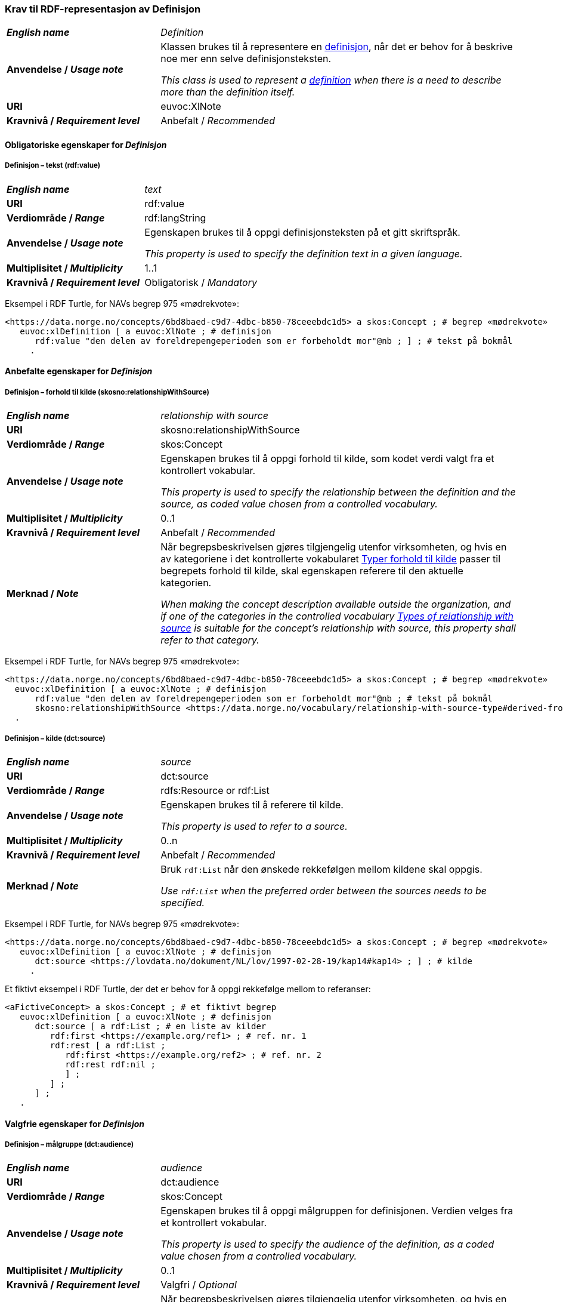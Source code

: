 === Krav til RDF-representasjon av Definisjon [[Definisjon]]

[cols="30s,70d"]
|===
| _English name_ | _Definition_
| Anvendelse / _Usage note_ | Klassen brukes til å representere en https://termbasen.standard.no/term/168204365109319/nb[definisjon], når det er behov for å beskrive noe mer enn selve definisjonsteksten.

_This class is used to represent a https://termbasen.standard.no/term/168204365109319/en[definition] when there is a need to describe more than the definition itself._
| URI |euvoc:XlNote
| Kravnivå / _Requirement level_ |Anbefalt / _Recommended_
|===

==== Obligatoriske egenskaper for _Definisjon_ [[Definisjon-obligatoriske-egenskaper]]

===== Definisjon – tekst (rdf:value) [[Definisjon-tekst]]

[cols="30s,70d"]
|===
| _English name_ | _text_
| URI |rdf:value
| Verdiområde / _Range_  |rdf:langString
| Anvendelse / _Usage note_ | Egenskapen brukes til å oppgi definisjonsteksten på et gitt skriftspråk.

_This property is used to specify the definition text in a given language._
| Multiplisitet / _Multiplicity_  |1..1
| Kravnivå / _Requirement level_ |Obligatorisk / _Mandatory_
|===

Eksempel i RDF Turtle, for NAVs begrep 975 «mødrekvote»:
-----
<https://data.norge.no/concepts/6bd8baed-c9d7-4dbc-b850-78ceeebdc1d5> a skos:Concept ; # begrep «mødrekvote»
   euvoc:xlDefinition [ a euvoc:XlNote ; # definisjon
      rdf:value "den delen av foreldrepengeperioden som er forbeholdt mor"@nb ; ] ; # tekst på bokmål
     .
-----

==== Anbefalte egenskaper for _Definisjon_ [[Definisjon-anbefalte-egenskaper]]

===== Definisjon – forhold til kilde (skosno:relationshipWithSource) [[Definisjon-forhold-til-kilde]]

[cols="30s,70d"]
|===
| _English name_ | _relationship with source_
| URI |skosno:relationshipWithSource
| Verdiområde / _Range_  |skos:Concept
| Anvendelse / _Usage note_ | Egenskapen brukes til å oppgi forhold til kilde, som kodet verdi valgt fra et kontrollert vokabular.

_This property is used to specify the relationship between the definition and the source, as coded value chosen from a controlled vocabulary._
| Multiplisitet / _Multiplicity_  |0..1
| Kravnivå / _Requirement level_ |Anbefalt / _Recommended_
| Merknad / _Note_ | 
Når begrepsbeskrivelsen gjøres tilgjengelig utenfor virksomheten, og hvis en av kategoriene i det kontrollerte vokabularet https://data.norge.no/vocabulary/relationship-with-source-type[Typer forhold til kilde] passer til begrepets forhold til kilde, skal egenskapen referere til den aktuelle kategorien.

_When making the concept description available outside the organization, and if one of the categories in the controlled vocabulary https://data.norge.no/vocabulary/relationship-with-source-type[Types of relationship with source] is suitable for the concept's relationship with source, this property shall refer to that category._
|===

Eksempel i RDF Turtle, for NAVs begrep 975 «mødrekvote»:
-----
<https://data.norge.no/concepts/6bd8baed-c9d7-4dbc-b850-78ceeebdc1d5> a skos:Concept ; # begrep «mødrekvote»
  euvoc:xlDefinition [ a euvoc:XlNote ; # definisjon
      rdf:value "den delen av foreldrepengeperioden som er forbeholdt mor"@nb ; # tekst på bokmål
      skosno:relationshipWithSource <https://data.norge.no/vocabulary/relationship-with-source-type#derived-from-source> ; ] ; # forhold til kilde ‘basert på kilde’
  .
-----

===== Definisjon – kilde (dct:source) [[Definisjon-kilde]]

[cols="30s,70d"]
|===
| _English name_ | _source_
| URI |dct:source
| Verdiområde / _Range_  |rdfs:Resource or rdf:List
| Anvendelse / _Usage note_ | Egenskapen brukes til å referere til kilde.

_This property is used to refer to a source._
| Multiplisitet / _Multiplicity_  |0..n
| Kravnivå / _Requirement level_ |Anbefalt / _Recommended_
| Merknad / _Note_ | Bruk `rdf:List` når den ønskede rekkefølgen mellom kildene skal oppgis.

_Use `rdf:List` when the preferred order between the sources needs to be specified._
|===

Eksempel i RDF Turtle, for NAVs begrep 975 «mødrekvote»:
-----
<https://data.norge.no/concepts/6bd8baed-c9d7-4dbc-b850-78ceeebdc1d5> a skos:Concept ; # begrep «mødrekvote»
   euvoc:xlDefinition [ a euvoc:XlNote ; # definisjon
      dct:source <https://lovdata.no/dokument/NL/lov/1997-02-28-19/kap14#kap14> ; ] ; # kilde
     .
-----

Et fiktivt eksempel i RDF Turtle, der det er behov for å oppgi rekkefølge mellom to referanser:
-----
<aFictiveConcept> a skos:Concept ; # et fiktivt begrep
   euvoc:xlDefinition [ a euvoc:XlNote ; # definisjon
      dct:source [ a rdf:List ; # en liste av kilder
         rdf:first <https://example.org/ref1> ; # ref. nr. 1
         rdf:rest [ a rdf:List ;
            rdf:first <https://example.org/ref2> ; # ref. nr. 2
            rdf:rest rdf:nil ;
            ] ;
         ] ;
      ] ;
   .
-----

==== Valgfrie egenskaper for _Definisjon_ [[Definisjon-valgfrie-egenskaper]]

===== Definisjon – målgruppe (dct:audience) [[Definisjon-målgruppe]]

[cols="30s,70d"]
|===
| _English name_ | _audience_
| URI |dct:audience
| Verdiområde / _Range_  |skos:Concept
| Anvendelse / _Usage note_ | Egenskapen brukes til å oppgi målgruppen for definisjonen. Verdien velges fra et kontrollert vokabular.

_This property is used to specify the audience of the definition, as a coded value chosen from a controlled vocabulary._
| Multiplisitet / _Multiplicity_  |0..1
| Kravnivå / _Requirement level_ |Valgfri / _Optional_
| Merknad / _Note_ | 
Når begrepsbeskrivelsen gjøres tilgjengelig utenfor virksomheten, og hvis en av kategoriene i det kontrollerte vokabularet https://data.norge.no/vocabulary/audience-type[Målgruppetype] passer til begrepets målgruppe, skal egenskapen referere til den aktuelle kategorien.

_When making the concept description available outside the organization, and if one of the categories in the controlled vocabulary https://data.norge.no/vocabulary/audience-type[Audience type] is suitable for the audience of the concept, this property shall refer to that category._
|===

Eksempel i RDF Turtle:
-----
<eksempel-begrep> a skos:Concept ; # eksempel-begrep
   euvoc:xlDefinition [ a euvoc:XlNote ; # definisjon
      dct:audience <https://data.norge.no/vocabulary/audience-type#public> ; ] ; # målgruppe
  .
-----
